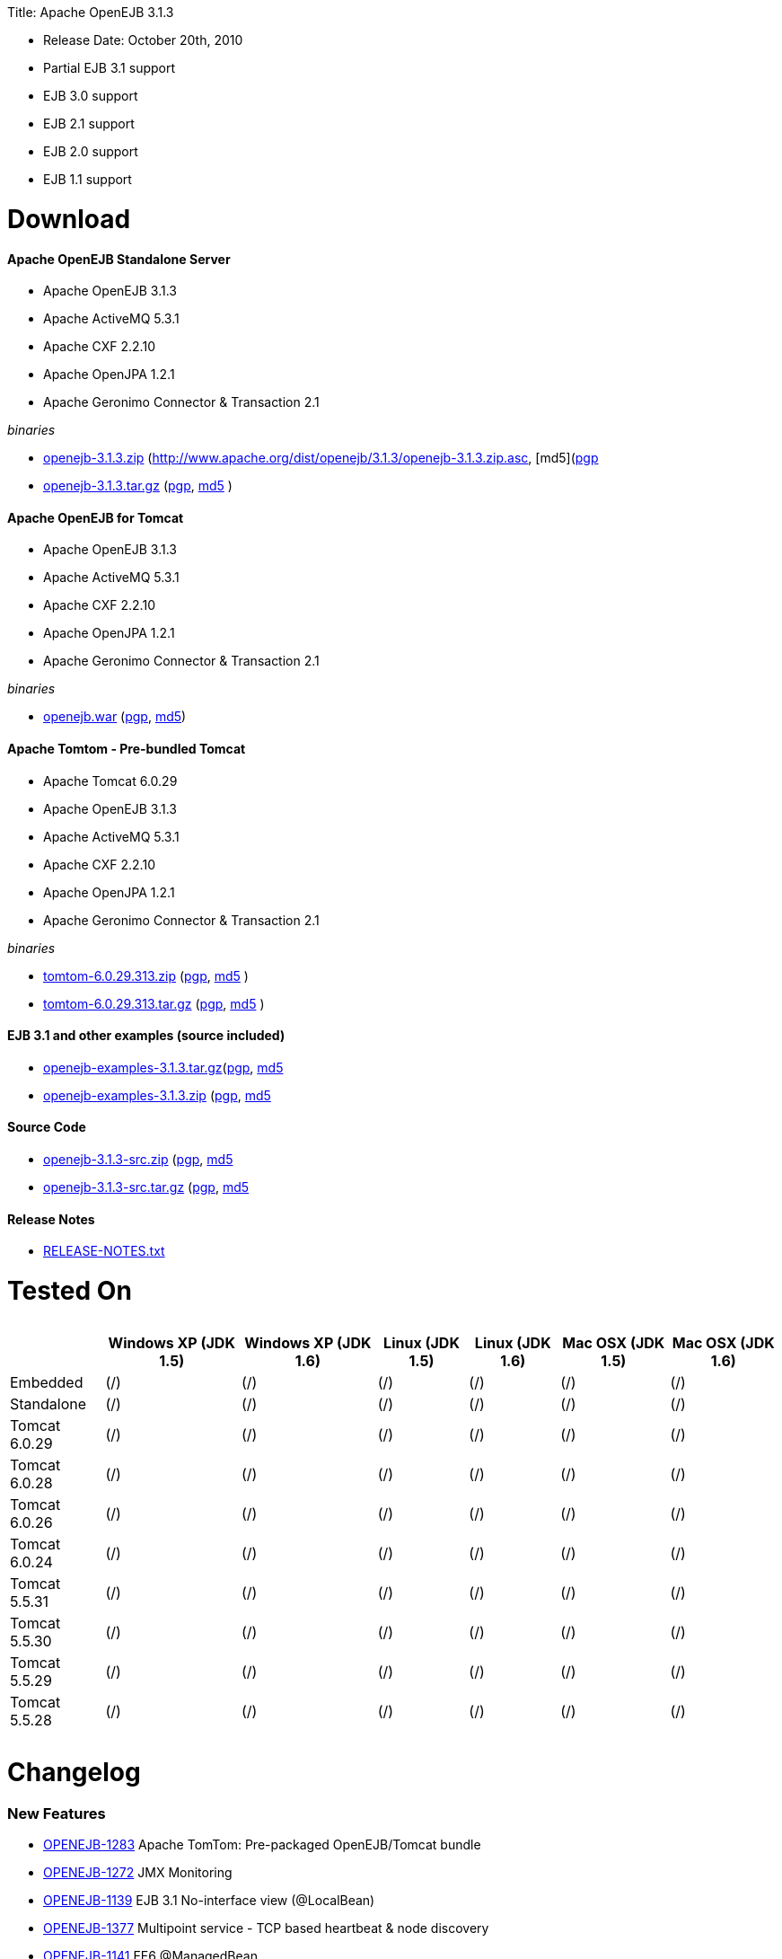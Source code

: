 :doctype: book

Title: Apache OpenEJB 3.1.3

* Release Date: October 20th, 2010
* Partial EJB 3.1 support
* EJB 3.0 support
* EJB 2.1 support
* EJB 2.0 support
* EJB 1.1 support

+++<a name="ApacheOpenEJB3.1.3-Download">++++++</a>+++

= Download

+++<a name="ApacheOpenEJB3.1.3-ApacheOpenEJBStandaloneServer">++++++</a>+++

[discrete]
==== Apache OpenEJB Standalone Server

* Apache OpenEJB 3.1.3
* Apache ActiveMQ 5.3.1
* Apache CXF 2.2.10
* Apache OpenJPA 1.2.1
* Apache Geronimo Connector & Transaction 2.1

_binaries_

* http://archive.apache.org/dist/openejb/3.1.3/openejb-3.1.3.zip[openejb-3.1.3.zip]  (http://www.apache.org/dist/openejb/3.1.3/openejb-3.1.3.zip.asc, [md5](http://www.apache.org/dist/openejb/3.1.3/openejb-3.1.3.zip.md5)[pgp]
* http://archive.apache.org/dist/openejb/3.1.3/openejb-3.1.3.tar.gz[openejb-3.1.3.tar.gz]  (http://www.apache.org/dist/openejb/3.1.3/openejb-3.1.3.tar.gz.asc[pgp], http://www.apache.org/dist/openejb/3.1.3/openejb-3.1.3.tar.gz.md5[md5] )

+++<a name="ApacheOpenEJB3.1.3-ApacheOpenEJBforTomcat">++++++</a>+++

[discrete]
==== Apache OpenEJB for Tomcat

* Apache OpenEJB 3.1.3
* Apache ActiveMQ 5.3.1
* Apache CXF 2.2.10
* Apache OpenJPA 1.2.1
* Apache Geronimo Connector & Transaction 2.1

_binaries_

* http://archive.apache.org/dist/openejb/3.1.3/openejb.war[openejb.war]  (http://www.apache.org/dist/openejb/3.1.3/openejb.war.asc[pgp], http://www.apache.org/dist/openejb/3.1.3/openejb.war.md5[md5])

+++<a name="ApacheOpenEJB3.1.3-ApacheTomtom-Pre-bundledTomcat">++++++</a>+++

[discrete]
==== Apache Tomtom - Pre-bundled Tomcat

* Apache Tomcat 6.0.29
* Apache OpenEJB 3.1.3
* Apache ActiveMQ 5.3.1
* Apache CXF 2.2.10
* Apache OpenJPA 1.2.1
* Apache Geronimo Connector & Transaction 2.1

_binaries_

* http://archive.apache.org/dist/openejb/3.1.3/tomtom-6.0.29.313.zip[tomtom-6.0.29.313.zip]  (http://www.apache.org/dist/openejb/3.1.3/tomtom-6.0.29.313.zip.asc[pgp], http://www.apache.org/dist/openejb/3.1.3/tomtom-6.0.29.313.zip.md5[md5] )
* http://archive.apache.org/dist/openejb/3.1.3/tomtom-6.0.29.313.tar.gz[tomtom-6.0.29.313.tar.gz] (http://www.apache.org/dist/openejb/3.1.3/tomtom-6.0.29.313.tar.gz.asc[pgp], http://www.apache.org/dist/openejb/3.1.3/tomtom-6.0.29.313.tar.gz.md5[md5] )

+++<a name="ApacheOpenEJB3.1.3-EJB3.1andotherexamples(sourceincluded)">++++++</a>+++

[discrete]
==== EJB 3.1 and other examples (source included)

* http://archive.apache.org/dist/openejb/3.1.3/openejb-examples-3.1.3.tar.gz[openejb-examples-3.1.3.tar.gz](http://www.apache.org/dist/openejb/3.1.3/openejb-examples-3.1.3.tar.gz.asc[pgp], http://www.apache.org/dist/openejb/3.1.3/openejb-examples-3.1.3.tar.gz.md5[md5]
* http://archive.apache.org/dist/openejb/3.1.3/openejb-examples-3.1.3.zip[openejb-examples-3.1.3.zip] (http://www.apache.org/dist/openejb/3.1.3/openejb-examples-3.1.3.zip.asc[pgp], http://www.apache.org/dist/openejb/3.1.3/openejb-examples-3.1.3.zip.md5[md5]

+++<a name="ApacheOpenEJB3.1.3-SourceCode">++++++</a>+++

[discrete]
==== Source Code

* http://archive.apache.org/dist/openejb/3.1.3/openejb-3.1.3-src.zip[openejb-3.1.3-src.zip] (http://www.apache.org/dist/openejb/3.1.3/openejb-3.1.3-src.zip.asc[pgp], http://www.apache.org/dist/openejb/3.1.3/openejb-3.1.3-src.zip.md5[md5]
* http://archive.apache.org/dist/openejb/3.1.3/openejb-3.1.3-src.tar.gz[openejb-3.1.3-src.tar.gz] (http://www.apache.org/dist/openejb/3.1.3/openejb-3.1.3-src.tar.gz.asc[pgp], http://www.apache.org/dist/openejb/3.1.3/openejb-3.1.3-src.tar.gz.md5[md5]

+++<a name="ApacheOpenEJB3.1.3-ReleaseNotes">++++++</a>+++

[discrete]
==== Release Notes

* http://www.apache.org/dist/openejb/3.1.3/RELEASE-NOTES.txt[RELEASE-NOTES.txt]

+++<a name="ApacheOpenEJB3.1.3-TestedOn">++++++</a>+++

= Tested On+++<table>++++++<tr>++++++<th>++++++</th>++++++<th>+++Windows XP (JDK 1.5)+++</th>++++++<th>+++Windows XP (JDK 1.6)+++</th>++++++<th>+++Linux (JDK 1.5)+++</th>++++++<th>+++Linux (JDK 1.6)+++</th>++++++<th>+++Mac OSX (JDK 1.5)+++</th>++++++<th>+++Mac OSX (JDK 1.6)+++</th>++++++</tr>+++
+++<tr>++++++<td>+++Embedded+++</td>++++++<td>+++(/)+++</td>++++++<td>+++(/)+++</td>++++++<td>+++(/)+++</td>++++++<td>+++(/)+++</td>++++++<td>+++(/)+++</td>++++++<td>+++(/)+++</td>++++++</tr>+++
+++<tr>++++++<td>+++Standalone+++</td>++++++<td>+++(/)+++</td>++++++<td>+++(/)+++</td>++++++<td>+++(/)+++</td>++++++<td>+++(/)+++</td>++++++<td>+++(/)+++</td>++++++<td>+++(/)+++</td>++++++</tr>+++
+++<tr>++++++<td>+++Tomcat 6.0.29+++</td>++++++<td>+++(/)+++</td>++++++<td>+++(/)+++</td>++++++<td>+++(/)+++</td>++++++<td>+++(/)+++</td>++++++<td>+++(/)+++</td>++++++<td>+++(/)+++</td>++++++</tr>+++
+++<tr>++++++<td>+++Tomcat 6.0.28+++</td>++++++<td>+++(/)+++</td>++++++<td>+++(/)+++</td>++++++<td>+++(/)+++</td>++++++<td>+++(/)+++</td>++++++<td>+++(/)+++</td>++++++<td>+++(/)+++</td>++++++</tr>+++
+++<tr>++++++<td>+++Tomcat 6.0.26+++</td>++++++<td>+++(/)+++</td>++++++<td>+++(/)+++</td>++++++<td>+++(/)+++</td>++++++<td>+++(/)+++</td>++++++<td>+++(/)+++</td>++++++<td>+++(/)+++</td>++++++</tr>+++
+++<tr>++++++<td>+++Tomcat 6.0.24+++</td>++++++<td>+++(/)+++</td>++++++<td>+++(/)+++</td>++++++<td>+++(/)+++</td>++++++<td>+++(/)+++</td>++++++<td>+++(/)+++</td>++++++<td>+++(/)+++</td>++++++</tr>+++
+++<tr>++++++<td>+++Tomcat 5.5.31+++</td>++++++<td>+++(/)+++</td>++++++<td>+++(/)+++</td>++++++<td>+++(/)+++</td>++++++<td>+++(/)+++</td>++++++<td>+++(/)+++</td>++++++<td>+++(/)+++</td>++++++</tr>+++
+++<tr>++++++<td>+++Tomcat 5.5.30+++</td>++++++<td>+++(/)+++</td>++++++<td>+++(/)+++</td>++++++<td>+++(/)+++</td>++++++<td>+++(/)+++</td>++++++<td>+++(/)+++</td>++++++<td>+++(/)+++</td>++++++</tr>+++
+++<tr>++++++<td>+++Tomcat 5.5.29+++</td>++++++<td>+++(/)+++</td>++++++<td>+++(/)+++</td>++++++<td>+++(/)+++</td>++++++<td>+++(/)+++</td>++++++<td>+++(/)+++</td>++++++<td>+++(/)+++</td>++++++</tr>+++
+++<tr>++++++<td>+++Tomcat 5.5.28+++</td>++++++<td>+++(/)+++</td>++++++<td>+++(/)+++</td>++++++<td>+++(/)+++</td>++++++<td>+++(/)+++</td>++++++<td>+++(/)+++</td>++++++<td>+++(/)+++</td>++++++</tr>++++++</table>+++

+++<a name="ApacheOpenEJB3.1.3-Changelog">++++++</a>+++

= Changelog

+++<a name="ApacheOpenEJB3.1.3-NewFeatures">++++++</a>+++

[discrete]
=== New Features

* https://issues.apache.org/jira/browse/OPENEJB-1283[OPENEJB-1283]  Apache TomTom: Pre-packaged OpenEJB/Tomcat bundle
* https://issues.apache.org/jira/browse/OPENEJB-1272[OPENEJB-1272]  JMX Monitoring
* https://issues.apache.org/jira/browse/OPENEJB-1139[OPENEJB-1139]  EJB 3.1 No-interface view (@LocalBean)
* https://issues.apache.org/jira/browse/OPENEJB-1377[OPENEJB-1377]  Multipoint service - TCP based heartbeat & node discovery
* https://issues.apache.org/jira/browse/OPENEJB-1141[OPENEJB-1141]  EE6 @ManagedBean
* https://issues.apache.org/jira/browse/OPENEJB-1115[OPENEJB-1115]  Quartz Resource Adapter
* https://issues.apache.org/jira/browse/OPENEJB-1235[OPENEJB-1235]  New Stateless pool options: PoolMin, IdleTimeout, MaxAge, Flush and more

+++<a name="ApacheOpenEJB3.1.3-Improvements">++++++</a>+++

[discrete]
=== Improvements

[discrete]
==== Upgrades

* https://issues.apache.org/jira/browse/OPENEJB-1227[OPENEJB-1227]  Support for ActiveMQ 5
* https://issues.apache.org/jira/browse/OPENEJB-977[OPENEJB-977]   Upgrade to CXF 2.2.10

[discrete]
==== Client-Server & Failover

* https://issues.apache.org/jira/browse/OPENEJB-1293[OPENEJB-1293]  Conditional Client Failover based on container or bean thrown Exception types
* https://issues.apache.org/jira/browse/OPENEJB-1292[OPENEJB-1292]  Client Failover on connection pool timeout
* https://issues.apache.org/jira/browse/OPENEJB-1232[OPENEJB-1232]  Client Failover and ConnnectionStrategy configurable on a per bean basis
* https://issues.apache.org/jira/browse/OPENEJB-1100[OPENEJB-1100]  EJB Clients using http can set connectTimeout and readTimeout
* https://issues.apache.org/jira/browse/OPENEJB-1369[OPENEJB-1369]  Help, expanded options and cleaner output for MulticastTool
* https://issues.apache.org/jira/browse/OPENEJB-1112[OPENEJB-1112]  ejbds service (ejbd+ssl) setup on port 4203
* https://issues.apache.org/jira/browse/OPENEJB-1370[OPENEJB-1370]  Broadcast InetAddress.getLocalHost() when ejbd is bound to 0.0.0.0
* https://issues.apache.org/jira/browse/OPENEJB-1281[OPENEJB-1281]  Preconfigured failover with JNDI provider url such as "failover:ejbd://foo:4201,ejbd://bar:4201"
* https://issues.apache.org/jira/browse/OPENEJB-1289[OPENEJB-1289]  Client connection pool timeouts events catchable as ConnectionPoolTimeoutException

[discrete]
==== Testing

* https://issues.apache.org/jira/browse/OPENEJB-1240[OPENEJB-1240]  @WebServiceRef support for @LocalClient
* https://issues.apache.org/jira/browse/OPENEJB-1130[OPENEJB-1130]  Stricter ClientModule classpath discovery prevents possible NameAlreadyBoundException
* https://issues.apache.org/jira/browse/OPENEJB-1372[OPENEJB-1372]  Default openejb.descriptors.output to true when there are validation failures
* https://issues.apache.org/jira/browse/OPENEJB-1353[OPENEJB-1353]  Be more tolerant of truly empty beans.xml and ejb-jar.xml -- zero length files
* https://issues.apache.org/jira/browse/OPENEJB-1107[OPENEJB-1107]  Updated builtin exclude list
* https://issues.apache.org/jira/browse/OPENEJB-1122[OPENEJB-1122]  Create a sample to illustrate the SEI inheritance
* https://issues.apache.org/jira/browse/OPENEJB-1378[OPENEJB-1378]  Example: MDB with Quartz Resource Adapter
* https://issues.apache.org/jira/browse/OPENEJB-1381[OPENEJB-1381]  Example: WebService SEI Inheritance
* https://issues.apache.org/jira/browse/OPENEJB-1380[OPENEJB-1380]  Example: Common Troubleshooting Flags
* https://issues.apache.org/jira/browse/OPENEJB-1379[OPENEJB-1379]  Example: Transaction Rollback
* https://issues.apache.org/jira/browse/OPENEJB-847[OPENEJB-847]  Validation: @Resource UserTransaction injection mistakenly used on bean with Container-Managed Transactions

[discrete]
==== Misc

* https://issues.apache.org/jira/browse/OPENEJB-1255[OPENEJB-1255]  Time-based configuration options can now be additive, as in "1 hour, 27 minutes and 34 seconds"
* https://issues.apache.org/jira/browse/OPENEJB-1111[OPENEJB-1111]  PAX friendly LogStreamFactory for use in OSGi environments
* https://issues.apache.org/jira/browse/OPENEJB-1276[OPENEJB-1276]  Add #getTransactionIdentifier(Transaction tx) to o.a.o.hibernate.TransactionManagerLookup
* https://issues.apache.org/jira/browse/OPENEJB-1279[OPENEJB-1279]  Stateless PreDestroy called on undeploy/shutdown
* https://issues.apache.org/jira/browse/OPENEJB-1208[OPENEJB-1208]  Handle "destinationName" as synonym for the "destination" ActivationConfigProperty
* https://issues.apache.org/jira/browse/OPENEJB-1238[OPENEJB-1238]  Custom JNDI name format properties at bean, app, or server level
* https://issues.apache.org/jira/browse/OPENEJB-1365[OPENEJB-1365]  New log4j.category.OpenEJB.persistence log category
* https://issues.apache.org/jira/browse/OPENEJB-1242[OPENEJB-1242]  suport connector 1.6 and 1.0 dds in jee jaxb tree
* https://issues.apache.org/jira/browse/OPENEJB-1027[OPENEJB-1027]  Add the application name to the data sources matching heuristics
* https://issues.apache.org/jira/browse/OPENEJB-1301[OPENEJB-1301]  MDB InstanceLimit settable on a per-bean basis via openejb-jar.xml
* https://issues.apache.org/jira/browse/OPENEJB-1123[OPENEJB-1123]  Allow default security service to be overriden
* https://issues.apache.org/jira/browse/OPENEJB-1275[OPENEJB-1275]  JMX: EJB Method invocations
* https://issues.apache.org/jira/browse/OPENEJB-1273[OPENEJB-1273]  JMX: Stateless Pool Stats

+++<a name="ApacheOpenEJB3.1.3-Bugs">++++++</a>+++

[discrete]
=== Bugs

* https://issues.apache.org/jira/browse/OPENEJB-1282[OPENEJB-1282]  mappedName fails to work for @Singleton
* https://issues.apache.org/jira/browse/OPENEJB-1258[OPENEJB-1258]  Boolean conversion problem in ejb-jar.xml
* https://issues.apache.org/jira/browse/OPENEJB-1118[OPENEJB-1118]  Split package org.apache.openejb.client
* https://issues.apache.org/jira/browse/OPENEJB-1252[OPENEJB-1252]  URL\->File decoding should avoid "+" in paths
* https://issues.apache.org/jira/browse/OPENEJB-1251[OPENEJB-1251]  osgi annotation import needs to specify version 1.1 to avoid picking up jdk's v 1 classes
* https://issues.apache.org/jira/browse/OPENEJB-1297[OPENEJB-1297]  HeartBeat message is not read correctly for multipoint cluster
* https://issues.apache.org/jira/browse/OPENEJB-1300[OPENEJB-1300]  Possible Windows jvm bug results in "java.lang.ClassCastException: org.apache.xbean.recipe.ObjectRecipe cannot be cast to ...."
* https://issues.apache.org/jira/browse/OPENEJB-1120[OPENEJB-1120]  TomcatSecurityService should grant the guest role when no user is logged in
* https://issues.apache.org/jira/browse/OPENEJB-1020[OPENEJB-1020]  Inheritance not supported in JAX-WS endpoint interfaces exposed via CXF
* https://issues.apache.org/jira/browse/OPENEJB-1347[OPENEJB-1347]  ClassCastException in ClassLoaderUtil.clearSunJarFileFactoryCache
* https://issues.apache.org/jira/browse/OPENEJB-1127[OPENEJB-1127]  Unpacked RARs ignored
* https://issues.apache.org/jira/browse/OPENEJB-1249[OPENEJB-1249]  Undeploy apps and stop ResourceAdapters on shutdown
* https://issues.apache.org/jira/browse/OPENEJB-1109[OPENEJB-1109]  Deploy time java.sql.SQLException: Auto-commit can not be set while enrolled in a transaction
* https://issues.apache.org/jira/browse/OPENEJB-1261[OPENEJB-1261]  JSP Error on installer-view.jsp with Tomcat 6.0.26
* https://issues.apache.org/jira/browse/OPENEJB-1053[OPENEJB-1053]  web.xml: unexpected element (uri:"http://java.sun.com/xml/ns/javaee", local:"taglib"
* https://issues.apache.org/jira/browse/OPENEJB-1116[OPENEJB-1116]  CMP2 EntityBean conflict when a persistent property exists called "deleted"
* https://issues.apache.org/jira/browse/OPENEJB-1114[OPENEJB-1114]+++<ejb-class>+++element should be optional for +++<session>+++and +++<message-driven>+++declarations * [OPENEJB-1315](https://issues.apache.org/jira/browse/OPENEJB-1315) NPE when deploying EJB modules. * [OPENEJB-1241](https://issues.apache.org/jira/browse/OPENEJB-1241) Using @WebServiceRef does not allow standard JAX-WS Api usage * [OPENEJB-1309](https://issues.apache.org/jira/browse/OPENEJB-1309) Make the DependOn sort algorithm stable * [OPENEJB-1244](https://issues.apache.org/jira/browse/OPENEJB-1244) upgrade legacy activemq 4 support to 4.1.2 * [OPENEJB-1245](https://issues.apache.org/jira/browse/OPENEJB-1245) Possible Stateful bean passivation/activation error: ClassNotFoundException * [OPENEJB-1129](https://issues.apache.org/jira/browse/OPENEJB-1129) Reverse lookup for logging may cause poor client/server performance * [OPENEJB-1239](https://issues.apache.org/jira/browse/OPENEJB-1239) Bad client connection is never getting discarded from pool * [OPENEJB-1286](https://issues.apache.org/jira/browse/OPENEJB-1286) Bug in reporting invalid @PostActivate/@PrePassivate usage in Stateful and Singleton beans * [OPENEJB-1131](https://issues.apache.org/jira/browse/OPENEJB-1131) JDK 1.6.0 u18 has a ClassCastException in ClassLoaderUtil.clearSunJarFileFactoryCache * [OPENEJB-1247](https://issues.apache.org/jira/browse/OPENEJB-1247) @Singleton @PreDestroy on container system shutdown+++</message-driven>++++++</session>++++++</ejb-class>+++
